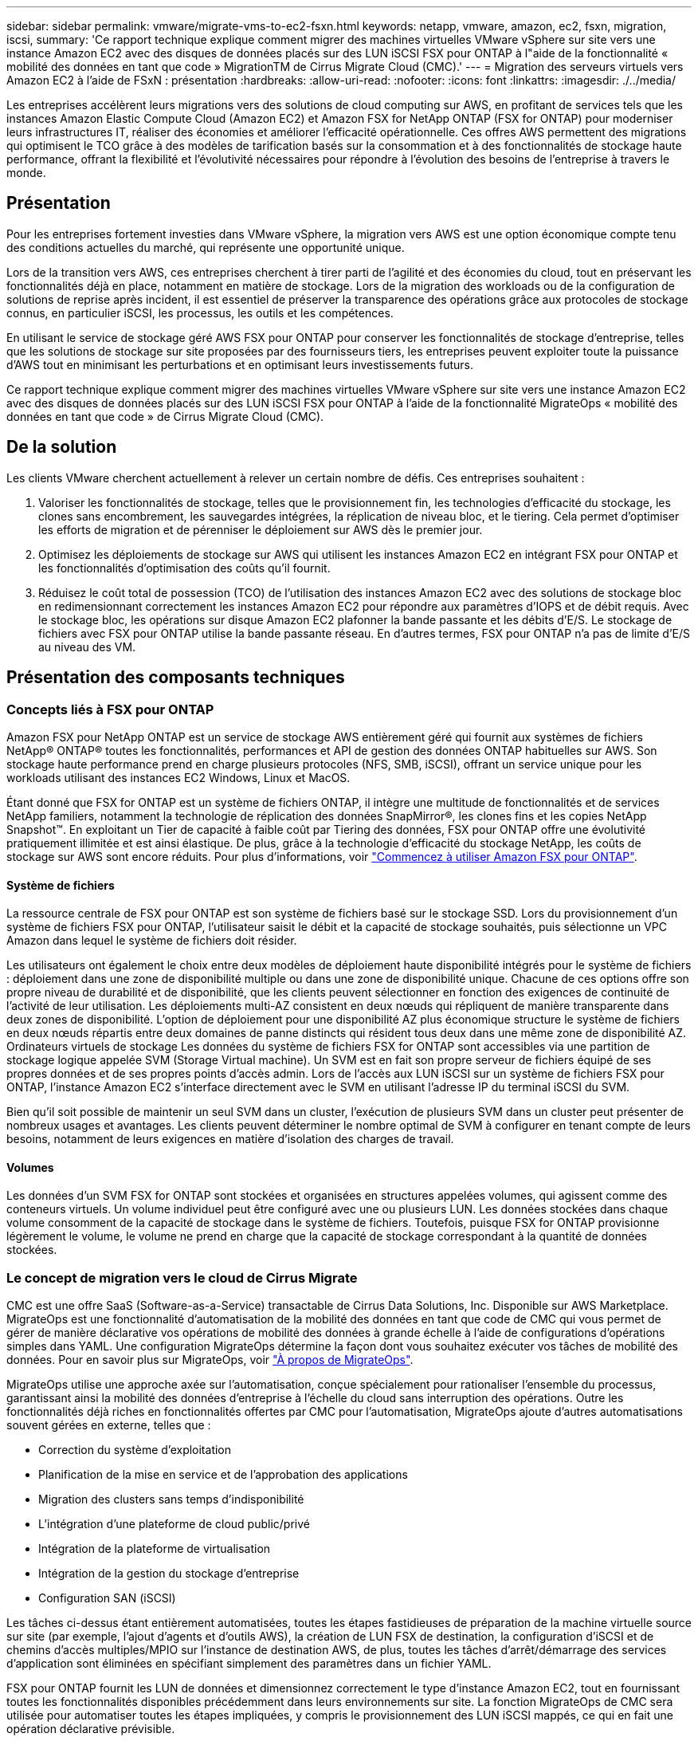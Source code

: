 ---
sidebar: sidebar 
permalink: vmware/migrate-vms-to-ec2-fsxn.html 
keywords: netapp, vmware, amazon, ec2, fsxn, migration, iscsi, 
summary: 'Ce rapport technique explique comment migrer des machines virtuelles VMware vSphere sur site vers une instance Amazon EC2 avec des disques de données placés sur des LUN iSCSI FSX pour ONTAP à l"aide de la fonctionnalité « mobilité des données en tant que code » MigrationTM de Cirrus Migrate Cloud (CMC).' 
---
= Migration des serveurs virtuels vers Amazon EC2 à l'aide de FSxN : présentation
:hardbreaks:
:allow-uri-read: 
:nofooter: 
:icons: font
:linkattrs: 
:imagesdir: ./../media/


[role="lead"]
Les entreprises accélèrent leurs migrations vers des solutions de cloud computing sur AWS, en profitant de services tels que les instances Amazon Elastic Compute Cloud (Amazon EC2) et Amazon FSX for NetApp ONTAP (FSX for ONTAP) pour moderniser leurs infrastructures IT, réaliser des économies et améliorer l'efficacité opérationnelle. Ces offres AWS permettent des migrations qui optimisent le TCO grâce à des modèles de tarification basés sur la consommation et à des fonctionnalités de stockage haute performance, offrant la flexibilité et l'évolutivité nécessaires pour répondre à l'évolution des besoins de l'entreprise à travers le monde.



== Présentation

Pour les entreprises fortement investies dans VMware vSphere, la migration vers AWS est une option économique compte tenu des conditions actuelles du marché, qui représente une opportunité unique.

Lors de la transition vers AWS, ces entreprises cherchent à tirer parti de l'agilité et des économies du cloud, tout en préservant les fonctionnalités déjà en place, notamment en matière de stockage. Lors de la migration des workloads ou de la configuration de solutions de reprise après incident, il est essentiel de préserver la transparence des opérations grâce aux protocoles de stockage connus, en particulier iSCSI, les processus, les outils et les compétences.

En utilisant le service de stockage géré AWS FSX pour ONTAP pour conserver les fonctionnalités de stockage d'entreprise, telles que les solutions de stockage sur site proposées par des fournisseurs tiers, les entreprises peuvent exploiter toute la puissance d'AWS tout en minimisant les perturbations et en optimisant leurs investissements futurs.

Ce rapport technique explique comment migrer des machines virtuelles VMware vSphere sur site vers une instance Amazon EC2 avec des disques de données placés sur des LUN iSCSI FSX pour ONTAP à l'aide de la fonctionnalité MigrateOps « mobilité des données en tant que code » de Cirrus Migrate Cloud (CMC).



== De la solution

Les clients VMware cherchent actuellement à relever un certain nombre de défis. Ces entreprises souhaitent :

. Valoriser les fonctionnalités de stockage, telles que le provisionnement fin, les technologies d'efficacité du stockage, les clones sans encombrement, les sauvegardes intégrées, la réplication de niveau bloc, et le tiering. Cela permet d'optimiser les efforts de migration et de pérenniser le déploiement sur AWS dès le premier jour.
. Optimisez les déploiements de stockage sur AWS qui utilisent les instances Amazon EC2 en intégrant FSX pour ONTAP et les fonctionnalités d'optimisation des coûts qu'il fournit.
. Réduisez le coût total de possession (TCO) de l'utilisation des instances Amazon EC2 avec des solutions de stockage bloc en redimensionnant correctement les instances Amazon EC2 pour répondre aux paramètres d'IOPS et de débit requis. Avec le stockage bloc, les opérations sur disque Amazon EC2 plafonner la bande passante et les débits d'E/S. Le stockage de fichiers avec FSX pour ONTAP utilise la bande passante réseau. En d'autres termes, FSX pour ONTAP n'a pas de limite d'E/S au niveau des VM.




== Présentation des composants techniques



=== Concepts liés à FSX pour ONTAP

Amazon FSX pour NetApp ONTAP est un service de stockage AWS entièrement géré qui fournit aux systèmes de fichiers NetApp® ONTAP® toutes les fonctionnalités, performances et API de gestion des données ONTAP habituelles sur AWS. Son stockage haute performance prend en charge plusieurs protocoles (NFS, SMB, iSCSI), offrant un service unique pour les workloads utilisant des instances EC2 Windows, Linux et MacOS.

Étant donné que FSX for ONTAP est un système de fichiers ONTAP, il intègre une multitude de fonctionnalités et de services NetApp familiers, notamment la technologie de réplication des données SnapMirror®, les clones fins et les copies NetApp Snapshot™. En exploitant un Tier de capacité à faible coût par Tiering des données, FSX pour ONTAP offre une évolutivité pratiquement illimitée et est ainsi élastique. De plus, grâce à la technologie d'efficacité du stockage NetApp, les coûts de stockage sur AWS sont encore réduits. Pour plus d'informations, voir link:https://docs.aws.amazon.com/fsx/latest/ONTAPGuide/getting-started.html["Commencez à utiliser Amazon FSX pour ONTAP"].



==== Système de fichiers

La ressource centrale de FSX pour ONTAP est son système de fichiers basé sur le stockage SSD. Lors du provisionnement d'un système de fichiers FSX pour ONTAP, l'utilisateur saisit le débit et la capacité de stockage souhaités, puis sélectionne un VPC Amazon dans lequel le système de fichiers doit résider.

Les utilisateurs ont également le choix entre deux modèles de déploiement haute disponibilité intégrés pour le système de fichiers : déploiement dans une zone de disponibilité multiple ou dans une zone de disponibilité unique. Chacune de ces options offre son propre niveau de durabilité et de disponibilité, que les clients peuvent sélectionner en fonction des exigences de continuité de l'activité de leur utilisation. Les déploiements multi-AZ consistent en deux nœuds qui répliquent de manière transparente dans deux zones de disponibilité. L'option de déploiement pour une disponibilité AZ plus économique structure le système de fichiers en deux nœuds répartis entre deux domaines de panne distincts qui résident tous deux dans une même zone de disponibilité AZ.
Ordinateurs virtuels de stockage
Les données du système de fichiers FSX for ONTAP sont accessibles via une partition de stockage logique appelée SVM (Storage Virtual machine). Un SVM est en fait son propre serveur de fichiers équipé de ses propres données et de ses propres points d'accès admin. Lors de l'accès aux LUN iSCSI sur un système de fichiers FSX pour ONTAP, l'instance Amazon EC2 s'interface directement avec le SVM en utilisant l'adresse IP du terminal iSCSI du SVM.

Bien qu'il soit possible de maintenir un seul SVM dans un cluster, l'exécution de plusieurs SVM dans un cluster peut présenter de nombreux usages et avantages. Les clients peuvent déterminer le nombre optimal de SVM à configurer en tenant compte de leurs besoins, notamment de leurs exigences en matière d'isolation des charges de travail.



==== Volumes

Les données d'un SVM FSX for ONTAP sont stockées et organisées en structures appelées volumes, qui agissent comme des conteneurs virtuels. Un volume individuel peut être configuré avec une ou plusieurs LUN. Les données stockées dans chaque volume consomment de la capacité de stockage dans le système de fichiers. Toutefois, puisque FSX for ONTAP provisionne légèrement le volume, le volume ne prend en charge que la capacité de stockage correspondant à la quantité de données stockées.



=== Le concept de migration vers le cloud de Cirrus Migrate

CMC est une offre SaaS (Software-as-a-Service) transactable de Cirrus Data Solutions, Inc. Disponible sur AWS Marketplace. MigrateOps est une fonctionnalité d'automatisation de la mobilité des données en tant que code de CMC qui vous permet de gérer de manière déclarative vos opérations de mobilité des données à grande échelle à l'aide de configurations d'opérations simples dans YAML. Une configuration MigrateOps détermine la façon dont vous souhaitez exécuter vos tâches de mobilité des données. Pour en savoir plus sur MigrateOps, voir link:https://www.google.com/url?q=https://customer.cirrusdata.com/cdc/kb/articles/about-migrateops-hCCHcmhfbj&sa=D&source=docs&ust=1715480377722215&usg=AOvVaw033gzvuAlgxAWDT_kOYLg1["À propos de MigrateOps"].

MigrateOps utilise une approche axée sur l'automatisation, conçue spécialement pour rationaliser l'ensemble du processus, garantissant ainsi la mobilité des données d'entreprise à l'échelle du cloud sans interruption des opérations. Outre les fonctionnalités déjà riches en fonctionnalités offertes par CMC pour l'automatisation, MigrateOps ajoute d'autres automatisations souvent gérées en externe, telles que :

* Correction du système d'exploitation
* Planification de la mise en service et de l'approbation des applications
* Migration des clusters sans temps d'indisponibilité
* L'intégration d'une plateforme de cloud public/privé
* Intégration de la plateforme de virtualisation
* Intégration de la gestion du stockage d'entreprise
* Configuration SAN (iSCSI)


Les tâches ci-dessus étant entièrement automatisées, toutes les étapes fastidieuses de préparation de la machine virtuelle source sur site (par exemple, l'ajout d'agents et d'outils AWS), la création de LUN FSX de destination, la configuration d'iSCSI et de chemins d'accès multiples/MPIO sur l'instance de destination AWS, de plus, toutes les tâches d'arrêt/démarrage des services d'application sont éliminées en spécifiant simplement des paramètres dans un fichier YAML.

FSX pour ONTAP fournit les LUN de données et dimensionnez correctement le type d'instance Amazon EC2, tout en fournissant toutes les fonctionnalités disponibles précédemment dans leurs environnements sur site. La fonction MigrateOps de CMC sera utilisée pour automatiser toutes les étapes impliquées, y compris le provisionnement des LUN iSCSI mappés, ce qui en fait une opération déclarative prévisible.

*Remarque* : CMC nécessite l'installation d'un agent très léger sur les instances de machines virtuelles source et de destination pour assurer le transfert sécurisé des données du stockage source vers FSX pour ONTAP.



== Avantages de l'utilisation d'Amazon FSX pour NetApp ONTAP avec les instances EC2

Le stockage FSX pour ONTAP pour les instances Amazon EC2 offre plusieurs avantages :

* Un stockage à débit élevé et à faible latence qui fournit des performances élevées et prévisibles pour les charges de travail les plus exigeantes
* La mise en cache intelligente NVMe améliore les performances
* La capacité, le débit et les IOPS ajustables peuvent être modifiés à la volée et s'adapter rapidement à l'évolution des besoins de stockage
* Réplication des données basée sur les blocs depuis le stockage ONTAP sur site vers AWS
* L'accessibilité multiprotocole, y compris pour iSCSI, qui est largement utilisé dans les déploiements VMware sur site
* La technologie Snapshot™ de NetApp et la reprise sur incident orchestrée par SnapMirror empêchent la perte de données et accélèrent la restauration
* Fonctionnalités d'efficacité du stockage qui réduisent l'empreinte et les coûts du stockage, notamment l'allocation dynamique, la déduplication, la compression et la compaction des données
* La réplication efficace réduit le temps nécessaire à la création des sauvegardes, qui passe de plusieurs heures à quelques minutes, optimisant ainsi le RTO
* Options granulaires pour la sauvegarde et la restauration de fichiers à l'aide de NetApp SnapCenter®


Le déploiement des instances Amazon EC2 avec FSX ONTAP en tant que couche de stockage iSCSI offre des performances élevées, des fonctionnalités de gestion des données stratégiques et des fonctionnalités d'efficacité du stockage qui réduisent les coûts et transforment votre déploiement sur AWS.

Grâce à l'exécution d'un Flash cache, à plusieurs sessions iSCSI et à l'exploitation d'un jeu de travail de 5 %, FSX pour ONTAP peut fournir des IOPS d'environ 350 000, garantissant des niveaux de performances adaptés aux charges de travail les plus exigeantes.

Comme seules les limites de bande passante réseau sont appliquées à FSX pour ONTAP, pas les limites de bande passante du stockage bloc, les utilisateurs peuvent exploiter les petits types d'instances Amazon EC2 tout en obtenant les mêmes taux de performance que les types d'instances de plus grande taille. L'utilisation de tels types d'instances peu importants permet également de maîtriser les coûts de calcul et d'optimiser le TCO.

Autre avantage de FSX pour ONTAP : sa capacité à prendre en charge plusieurs protocoles permet de standardiser un service de stockage AWS pour répondre à un large éventail de besoins en services de fichiers et de données.
Pour les entreprises fortement investies dans VMware vSphere, la migration vers AWS est une option économique compte tenu des conditions actuelles du marché, qui représente une opportunité unique.
